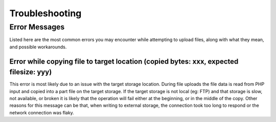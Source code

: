 ===============
Troubleshooting
===============

Error Messages
~~~~~~~~~~~~~~

Listed here are the most common errors you may encounter while attempting to
upload files, along with what they mean, and possible workarounds.

Error while copying file to target location (copied bytes: xxx, expected filesize: yyy)
---------------------------------------------------------------------------------------

This error is most likely due to an issue with the target storage location.
During file uploads the file data is read from PHP input and copied into a part
file on the target storage. 
If the target storage is not local (eg: FTP) and that storage is slow, not
available, or broken it is likely that the operation will fail either at the
beginning, or in the middle of the copy. 
Other reasons for this message can be that, when writing to external storage,
the connection took too long to respond or the network connection was flaky.
